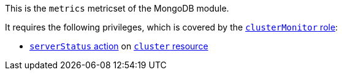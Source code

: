 This is the `metrics` metricset of the MongoDB module.

It requires the following privileges, which is covered by the https://docs.mongodb.com/manual/reference/built-in-roles/#clusterMonitor[`clusterMonitor` role]:

- https://docs.mongodb.com/manual/reference/privilege-actions/#serverStatus[`serverStatus` action] on https://docs.mongodb.com/manual/reference/resource-document/#cluster-resource[`cluster` resource]
